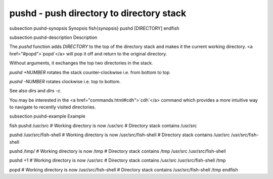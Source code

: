pushd - push directory to directory stack
==========================================


\subsection pushd-synopsis Synopsis
\fish{synopsis}
pushd [DIRECTORY]
\endfish

\subsection pushd-description Description

The `pushd` function adds `DIRECTORY` to the top of the directory stack and makes it the current working directory. <a href="#popd">`popd`</a> will pop it off and return to the original directory.

Without arguments, it exchanges the top two directories in the stack.

`pushd +NUMBER` rotates the stack counter-clockwise i.e. from bottom to top

`pushd -NUMBER` rotates clockwise i.e. top to bottom.

See also `dirs` and `dirs -c`.

You may be interested in the <a href="commands.html#cdh">`cdh`</a> command which provides a more intuitive way to navigate to recently visited directories.

\subsection pushd-example Example

\fish
pushd /usr/src
# Working directory is now /usr/src
# Directory stack contains /usr/src

pushd /usr/src/fish-shell
# Working directory is now /usr/src/fish-shell
# Directory stack contains /usr/src /usr/src/fish-shell

pushd /tmp/
# Working directory is now /tmp
# Directory stack contains /tmp /usr/src /usr/src/fish-shell

pushd +1
# Working directory is now /usr/src
# Directory stack contains /usr/src /usr/src/fish-shell /tmp

popd
# Working directory is now /usr/src/fish-shell
# Directory stack contains /usr/src/fish-shell /tmp
\endfish

